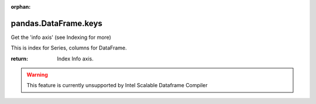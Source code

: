 .. _pandas.DataFrame.keys:

:orphan:

pandas.DataFrame.keys
*********************

Get the 'info axis' (see Indexing for more)

This is index for Series, columns for DataFrame.

:return: Index
    Info axis.



.. warning::
    This feature is currently unsupported by Intel Scalable Dataframe Compiler

